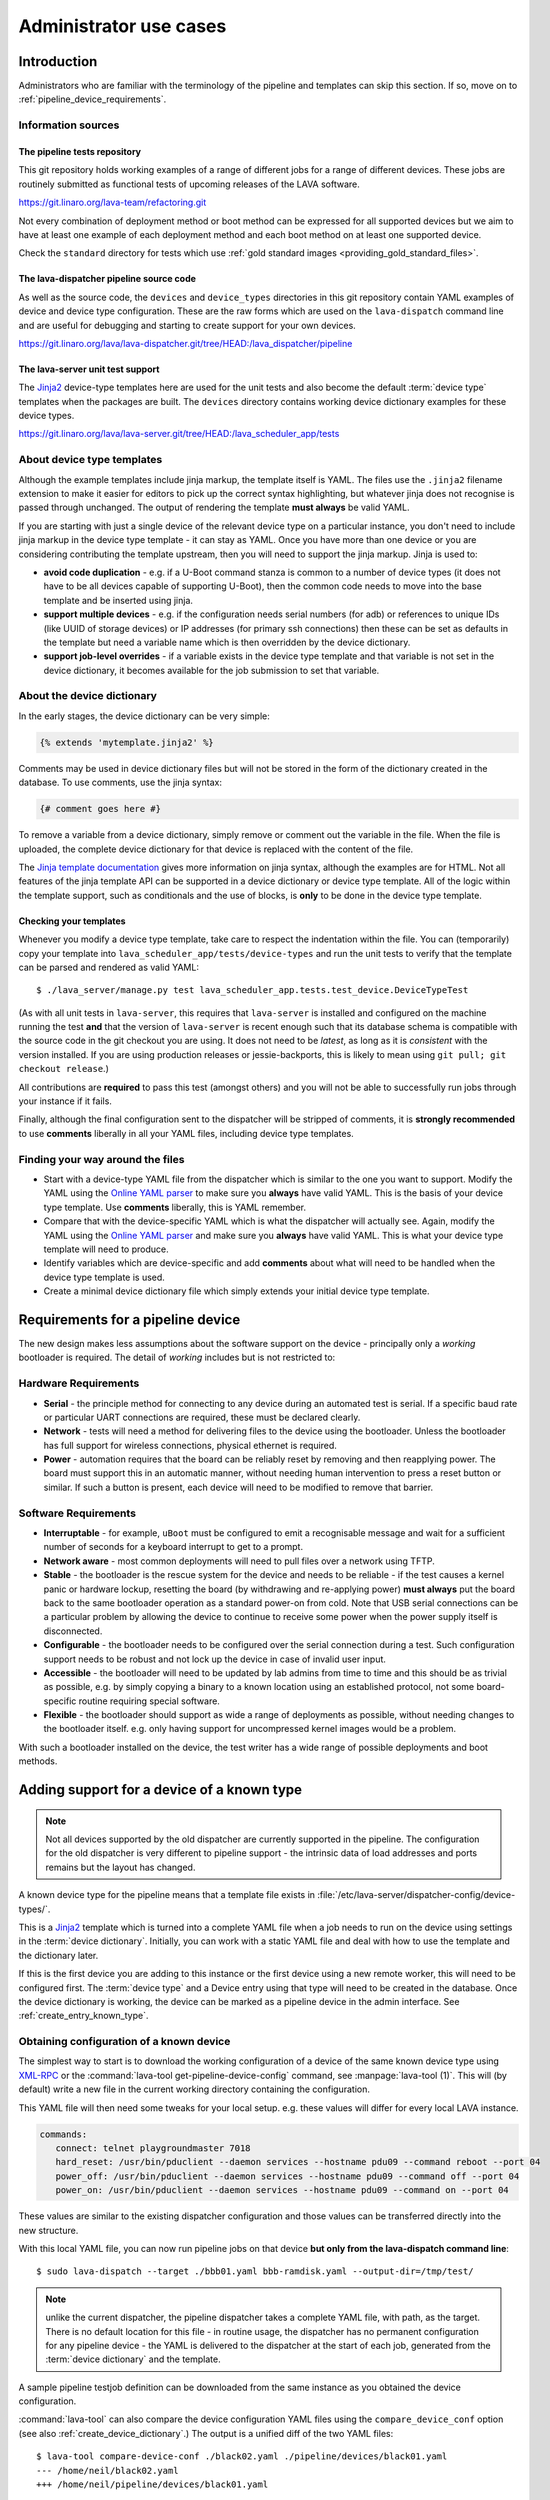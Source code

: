 Administrator use cases
#######################

.. _admin_introduction:

Introduction
************

Administrators who are familiar with the terminology of the pipeline and templates can skip
this section. If so, move on to :ref:`pipeline_device_requirements`.

Information sources
===================

The pipeline tests repository
-----------------------------

This git repository holds working examples of a range of different jobs for a range
of different devices. These jobs are routinely submitted as functional tests of
upcoming releases of the LAVA software.

https://git.linaro.org/lava-team/refactoring.git

Not every combination of deployment method or boot method can be expressed for all
supported devices but we aim to have at least one example of each deployment method
and each boot method on at least one supported device.

Check the ``standard`` directory for tests which use
:ref:`gold standard images <providing_gold_standard_files>`.

The lava-dispatcher pipeline source code
----------------------------------------

As well as the source code, the ``devices`` and ``device_types`` directories in this
git repository contain YAML examples of device and device type configuration. These are
the raw forms which are used on the ``lava-dispatch`` command line and are useful for
debugging and starting to create support for your own devices.

https://git.linaro.org/lava/lava-dispatcher.git/tree/HEAD:/lava_dispatcher/pipeline

The lava-server unit test support
---------------------------------

The `Jinja2`_ device-type templates here are used for the unit tests and
also become the default :term:`device type` templates when the packages are built.
The ``devices`` directory contains working device dictionary examples for these device
types.

https://git.linaro.org/lava/lava-server.git/tree/HEAD:/lava_scheduler_app/tests

.. index:: templates

.. _device_type_templates:

About device type templates
===========================

Although the example templates include jinja markup, the template itself is YAML. The
files use the ``.jinja2`` filename extension to make it easier for editors to pick up the
correct syntax highlighting, but whatever jinja does not recognise is passed through unchanged.
The output of rendering the template **must always** be valid YAML.

If you are starting with just a single device of the relevant device type on a particular
instance, you don't need to include jinja markup in the device type template - it
can stay as YAML. Once you have more than one device or you are considering contributing
the template upstream, then you will need to support the jinja markup. Jinja is used to:

* **avoid code duplication** - e.g. if a U-Boot command stanza is common to a number of device
  types (it does not have to be all devices capable of supporting U-Boot), then the common code
  needs to move into the base template and be inserted using jinja.
* **support multiple devices** - e.g. if the configuration needs serial numbers (for adb) or
  references to unique IDs (like UUID of storage devices) or IP addresses (for primary ssh
  connections) then these can be set as defaults in the template but need a variable name which
  is then overridden by the device dictionary.
* **support job-level overrides** - if a variable exists in the device type template and that
  variable is not set in the device dictionary, it becomes available for the job submission
  to set that variable.

About the device dictionary
===========================

In the early stages, the device dictionary can be very simple:

.. code-block:: jinja

 {% extends 'mytemplate.jinja2' %}

Comments may be used in device dictionary files but will not be stored in the form of the dictionary
created in the database. To use comments, use the jinja syntax:

.. code-block:: jinja

 {# comment goes here #}

To remove a variable from a device dictionary, simply remove or comment out the variable in the file.
When the file is uploaded, the complete device dictionary for that device is replaced with the content
of the file.

.. seealso:: :ref:`updating_device_dictionary_using_xmlrpc` and
   :ref:`updating_device_dictionary_on_command_line`

The `Jinja template documentation <http://jinja.pocoo.org/docs/dev/templates/>`_ gives more
information on jinja syntax, although the examples are for HTML. Not all features of the
jinja template API can be supported in a device dictionary or device type template. All of
the logic within the template support, such as conditionals and the use of blocks, is
**only** to be done in the device type template.

.. _checking_templates:

Checking your templates
-----------------------

Whenever you modify a device type template, take care to respect the indentation
within the file. You can (temporarily) copy your template into
``lava_scheduler_app/tests/device-types`` and run the unit tests to verify that the
template can be parsed and rendered as valid YAML::

 $ ./lava_server/manage.py test lava_scheduler_app.tests.test_device.DeviceTypeTest

(As with all unit tests in ``lava-server``, this requires that ``lava-server`` is installed
and configured on the machine running the test **and** that the version of ``lava-server`` is
recent enough such that its database schema is compatible with the source code in the git
checkout you are using. It does not need to be `latest`, as long as it is `consistent`
with the version installed. If you are using production releases or jessie-backports, this
is likely to mean using ``git pull; git checkout release``.)

All contributions are **required** to pass this test (amongst others) and you will not
be able to successfully run jobs through your instance if it fails.

Finally, although the final configuration sent to the dispatcher will be stripped of comments,
it is **strongly recommended** to use **comments** liberally in all your YAML files, including
device type templates.

Finding your way around the files
=================================

* Start with a device-type YAML file from the dispatcher which is similar to the one you
  want to support. Modify the YAML using the
  `Online YAML parser <http://yaml-online-parser.appspot.com/?yaml=&type=json>`_
  to make sure you **always** have valid YAML. This is the basis of your device type
  template. Use **comments** liberally, this is YAML remember.
* Compare that with the device-specific YAML which is what the dispatcher will actually
  see. Again, modify the YAML using the
  `Online YAML parser <http://yaml-online-parser.appspot.com/?yaml=&type=json>`_
  and make sure you **always** have valid YAML. This is what your device type
  template will need to produce.
* Identify variables which are device-specific and add **comments** about what will
  need to be handled when the device type template is used.
* Create a minimal device dictionary file which simply extends your initial device
  type template.

.. index:: pipeline device requirements

.. _pipeline_device_requirements:

Requirements for a pipeline device
**********************************

The new design makes less assumptions about the software support on the
device - principally only a *working* bootloader is required. The detail
of *working* includes but is not restricted to:

Hardware Requirements
=====================

* **Serial** - the principle method for connecting to any device during
  an automated test is serial. If a specific baud rate or particular
  UART connections are required, these must be declared clearly.
* **Network** - tests will need a method for delivering files to the
  device using the bootloader. Unless the bootloader has full support
  for wireless connections, physical ethernet is required.
* **Power** - automation requires that the board can be reliably reset
  by removing and then reapplying power. The board must support this in
  an automatic manner, without needing human intervention to press a
  reset button or similar. If such a button is present, each device will
  need to be modified to remove that barrier.

Software Requirements
=====================

* **Interruptable** - for example, ``uBoot`` must be configured to emit
  a recognisable message and wait for a sufficient number of seconds for
  a keyboard interrupt to get to a prompt.
* **Network aware** - most common deployments will need to pull files
  over a network using TFTP.
* **Stable** - the bootloader is the rescue system for the device and
  needs to be reliable - if the test causes a kernel panic or hardware
  lockup, resetting the board (by withdrawing and re-applying power)
  **must always** put the board back to the same bootloader operation
  as a standard power-on from cold. Note that USB serial connections
  can be a particular problem by allowing the device to continue to
  receive some power when the power supply itself is disconnected.
* **Configurable** - the bootloader needs to be configured over the
  serial connection during a test. Such configuration support needs to
  be robust and not lock up the device in case of invalid user input.
* **Accessible** - the bootloader will need to be updated by lab admins
  from time to time and this should be as trivial as possible, e.g. by
  simply copying a binary to a known location using an established
  protocol, not some board-specific routine requiring special software.
* **Flexible** - the bootloader should support as wide a range of
  deployments as possible, without needing changes to the bootloader
  itself. e.g. only having support for uncompressed kernel images would
  be a problem.

With such a bootloader installed on the device, the test writer has a
wide range of possible deployments and boot methods.

.. index:: pipeline support for devices of known type

.. _adding_known_device:

Adding support for a device of a known type
*******************************************

.. note:: Not all devices supported by the old dispatcher are currently
   supported in the pipeline. The configuration for the old dispatcher
   is very different to pipeline support - the intrinsic data of load
   addresses and ports remains but the layout has changed.

A known device type for the pipeline means that a template file exists in
:file:`/etc/lava-server/dispatcher-config/device-types/`.

This is a `Jinja2`_ template which is turned into a complete YAML file
when a job needs to run on the device using settings in the
:term:`device dictionary`. Initially, you can work with a
static YAML file and deal with how to use the template and the
dictionary later.

If this is the first device you are adding to this instance or the
first device using a new remote worker, this will need to be configured
first. The :term:`device type` and a Device entry using that type will
need to be created in the database. Once the device dictionary is
working, the device can be marked as a pipeline device in the admin
interface. See :ref:`create_entry_known_type`.

.. _Jinja2: http://jinja.pocoo.org/docs/dev/

.. _obtain_known_device_config:

Obtaining configuration of a known device
=========================================

The simplest way to start is to download the working configuration of
a device of the same known device type using
`XML-RPC <https://staging.validation.linaro.org/api/help/#scheduler.get_pipeline_device_config>`_
or the :command:`lava-tool get-pipeline-device-config` command,
see :manpage:`lava-tool (1)`. This will (by default) write a new file
in the current working directory containing the configuration.

This YAML file will then need some tweaks for your local setup. e.g.
these values will differ for every local LAVA instance.

.. code-block:: yaml

 commands:
    connect: telnet playgroundmaster 7018
    hard_reset: /usr/bin/pduclient --daemon services --hostname pdu09 --command reboot --port 04
    power_off: /usr/bin/pduclient --daemon services --hostname pdu09 --command off --port 04
    power_on: /usr/bin/pduclient --daemon services --hostname pdu09 --command on --port 04

These values are similar to the existing dispatcher configuration and
those values can be transferred directly into the new structure.

With this local YAML file, you can now run pipeline jobs on that device
**but only from the lava-dispatch command line**::

 $ sudo lava-dispatch --target ./bbb01.yaml bbb-ramdisk.yaml --output-dir=/tmp/test/

.. note:: unlike the current dispatcher, the pipeline dispatcher takes
   a complete YAML file, with path, as the target. There is no default
   location for this file - in routine usage, the dispatcher has no
   permanent configuration for any pipeline device - the YAML is delivered
   to the dispatcher at the start of each job, generated from the
   :term:`device dictionary` and the template.

A sample pipeline testjob definition can be downloaded from the same
instance as you obtained the device configuration.

:command:`lava-tool` can also compare the device configuration YAML
files using the ``compare_device_conf`` option (see also
:ref:`create_device_dictionary`.) The output is a unified diff of
the two YAML files::

 $ lava-tool compare-device-conf ./black02.yaml ./pipeline/devices/black01.yaml
 --- /home/neil/black02.yaml
 +++ /home/neil/pipeline/devices/black01.yaml

 @@ -1,5 +1,5 @@

  commands:
 -    connect: telnet localhost 6001
 +    connect: telnet localhost 6000

  device_type: beaglebone-black


The unified diff can also be piped to :command:`wdiff -d` to show
as a word diff::

 lava-tool compare-device-conf ./black02.yaml ./pipeline/devices/black01.yaml|wdiff -d

 [--- /home/neil/black02.yaml-]
 {+++ /home/neil/pipeline/devices/black01.yaml+}

 @@ -1,5 +1,5 @@

 commands:
     connect: telnet localhost [-6001-] {+6000+}

 device_type: beaglebone-black

.. note:: Unlike the current dispatcher, the pipeline does **not** care
   about the ``hostname`` of the device, the name of the file is unrelated
   and nothing about the job needs to know anything about the hostname
   (the :ref:`multinode_api` has support for making this information
   available to the test cases via the scheduler).

.. _create_entry_known_type:

Creating a new device entry for a known device type
===================================================

If this device does not already exist in the database of the instance,
it will need to be created by the admins. This step is similar to
how devices were added to the database with the current dispatcher:

* Login to the Adminstration interface for the instance
* Click on Lava_Scheduler_App

If there are no devices of this device type in the instance, check that
the device type exists and create it if not. Don't worry about a health
check at this stage. (pipeline device health checks will follow in time.)

Create the device using the device type and ensure that the device has
the :command:`Pipeline device?` field checked. Pipeline devices need the
worker hostname to be set manually in the database, ensure this is
correct, then save the changes.

(A helper for this step will be prepared, in time.)

.. _create_device_dictionary:

Creating a device dictionary for the device
===========================================

The local YAML file downloaded using :command:`get-pipeline-device-config`,
whether XML-RPC or :file:`lava-tool` is the result of combining a device
dictionary and the Jinja2 template. To be able to submit and schedule jobs
on the device, the values from your modified file need to be entered into
the database of the instance you want to use to schedule the jobs. These
values are stored as a :term:`device dictionary`.

Compare with the existing device dictionary for the device. (If you do
not have access, ask the admins for an export of the dictionary - a helper
for this step will be available in time.)::

 $ lava-server manage device-dictionary --hostname black01 --export
 {% extends 'beaglebone-black.jinja2' %}
 {% set ssh_host = '172.16.200.165' %}
 {% set connection_command = 'telnet localhost 6000' %}

.. note:: the device dictionary can have a variety of values, according
   to the support available in the template specified in the **extends**
   setting. There is no mention of the hostname within the exported
   dictionary.

Now modify the dictionary (`Jinja2 child template`_ format) to set the values required::

 {% extends 'beaglebone-black.jinja2' %}
 {% set power_off_command = '/usr/bin/pduclient --daemon services --hostname pdu09 --command off --port 04' %}
 {% set hard_reset_command = '/usr/bin/pduclient --daemon services --hostname pdu09 --command reboot --port 04' %}
 {% set connection_command = 'telnet playgroundmaster 7018' %}
 {% set power_on_command = '/usr/bin/pduclient --daemon services --hostname pdu09 --command on --port 04' %}

.. warning:: the device dictionary parameters are **replaced** when the
   dictionary is updated, which is why the ``extends`` field is required.
   Be sure to merge any existing dictionary with the settings you need to
   change or the existing settings will be lost. LAVA does not preserve history
   of a device dictionary, it is recommended that the files used to create the
   dictionaries are kept under version control.

.. _Jinja2 child template: http://jinja.pocoo.org/docs/dev/templates/#child-template

.. seealso:: :ref:`updating_device_dictionary`

.. _viewing_device_dictionary_content:

Viewing current device dictionary content
=========================================

The admin interface displays the current device dictionary contents
in the Advanced Properties drop-down section of the Device detail view.
e.g. for a device called ``kvm01``, the URL in the admin interface would be
``/admin/lava_scheduler_app/device/kvm01/``, click Show on the Advanced
Properties section.

The Advanced Properties includes the device description and the device tags
as well as showing both the YAML formatting as it will be sent
to the dispatcher and the Jinja2 formatting used to update the device
dictionary.

.. note:: The device dictionary is **not** editable in the Django admin
   interface due to constraints of the key value store and the django
   admin forms. This means that the device configuration for pipeline
   devices is managed using external files updating the details in the
   database using hooks. However, this does provide a simple mechanism
   to have version control over the device configuration with a simple
   mechanism to update the database and verify the database content.

.. index:: device dictionary update

.. _updating_device_dictionary:

Updating a device dictionary
============================

The populated dictionary now needs to be updated in the database
of the instance.

All operations to update a device dictionary need to be done by a
superuser. The specified device must already exist in the
database **and** be marked as a pipeline device -

.. seealso:: :ref:`create_entry_known_type`

* :ref:`updating_device_dictionary_with_lava_tool`
* :ref:`updating_device_dictionary_using_xmlrpc`
* :ref:`updating_device_dictionary_on_command_line`

Developers can use :ref:`developer_access_to_django_shell`
to update the dictionary on the command line.

.. _updating_device_dictionary_with_lava_tool:

Using lava-tool
---------------

.. note:: Ensure you update to the latest version of
   :ref:`lava_tool <lava_tool>` (>= 0.14) support to use
   the ``device-dictionary`` ``--update`` and ``--export``
   functions as superuser.

::

 $ lava-tool device-dictionary SERVER HOSTNAME --export > file.jinja2
 Please enter password for encrypted keyring:

The filename and extension are completely arbitrary but you may find
that your preferred editor has highlighting support for jinja2. The
contents of the file can be something like:

.. code-block:: jinja

 {% extends 'beaglebone-black.jinja2' %}
 {% set power_off_command = '/usr/bin/pduclient --daemon localhost --hostname pdu01 --command off --port 12' %}
 {% set hard_reset_command = '/usr/bin/pduclient --daemon localhost --hostname pdu01 --command reboot --port 12' %}
 {% set connection_command = 'telnet dispatcher01 7001' %}
 {% set power_on_command = '/usr/bin/pduclient --daemon localhost --hostname pdu01 --command on --port 12' %}

Make changes within the `Jinja2 child template`_ syntax and then
``lava-tool`` can be used to update a new device dictionary (replacing
the previous device dictionary)::

 $ lava-tool device-dictionary SERVER HOSTNAME --update file.jinja2
 Please enter password for encrypted keyring:
 Device dictionary updated for black01

Any line not included in the updated device dictionary will be removed
from the database for that device.

.. _updating_device_dictionary_using_xmlrpc:

Using XML-RPC
-------------

Superusers can use ``import_device_dictionary`` to update a Jinja2 string
for a specified Device hostname:

.. code-block:: python

  import xmlrpclib
  username = "USERNAME"
  token = "TOKEN_STRING"
  hostname = "HOSTNAME"
  protocol = "PROTOCOL"  # http or preferably https
  server = xmlrpclib.ServerProxy("%s://%s:%s@%s/RPC2" % (protocol, username, token, hostname))
  server.scheduler.import_device_dictionary(device_hostname, jinja_string)

If the dictionary did not exist for this hostname, it will be created.
The XML-RPC call will return::

 Adding new device dictionary for black01

The dictionary is then updated. If the file is valid, the XML-RPC call will
return::

 Device dictionary updated for black01

Superusers can also export the existing jinja2 device information using
``export_device_dictionary`` for a known device hostname. This output
can then be edited and used to update the device dictionary information.

.. _updating_device_dictionary_on_command_line:

Using the command line
----------------------

::

 $ lava-server manage device-dictionary --hostname black01 --import black01.txt

If the dictionary did not exist for this hostname, you should see output::

 Adding new device dictionary for black01

If the dictionary does exist and the file is valid, you should see output::

 Device dictionary updated for black01

.. note:: The file itself has no particular need for an extension,
   :file:`.txt`, :file:`.jinja2`, :file:`.conf` and :file:`.yaml` are
   common, depending on your preferred editor / syntax / highlighting
   configuration.

Updating the device dictionary replaces any previous device dictionary
for the specified device.
